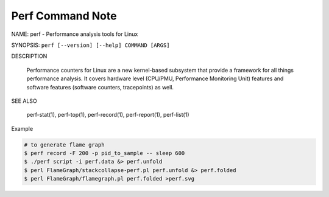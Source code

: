 Perf Command Note
=================

NAME: perf - Performance analysis tools for Linux

SYNOPSIS: ``perf [--version] [--help] COMMAND [ARGS]``

DESCRIPTION
       
    Performance counters for Linux are a new kernel-based subsystem that provide a framework 
    for all things performance analysis. It covers hardware level (CPU/PMU, Performance Monitoring Unit) 
    features and software features (software counters, tracepoints) as well.

SEE ALSO

    perf-stat(1), perf-top(1), perf-record(1), perf-report(1), perf-list(1)

Example

.. code-block:: sh

    # to generate flame graph
    $ perf record -F 200 -p pid_to_sample -- sleep 600
    $ ./perf script -i perf.data &> perf.unfold
    $ perl FlameGraph/stackcollapse-perf.pl perf.unfold &> perf.folded
    $ perl FlameGraph/flamegraph.pl perf.folded >perf.svg

